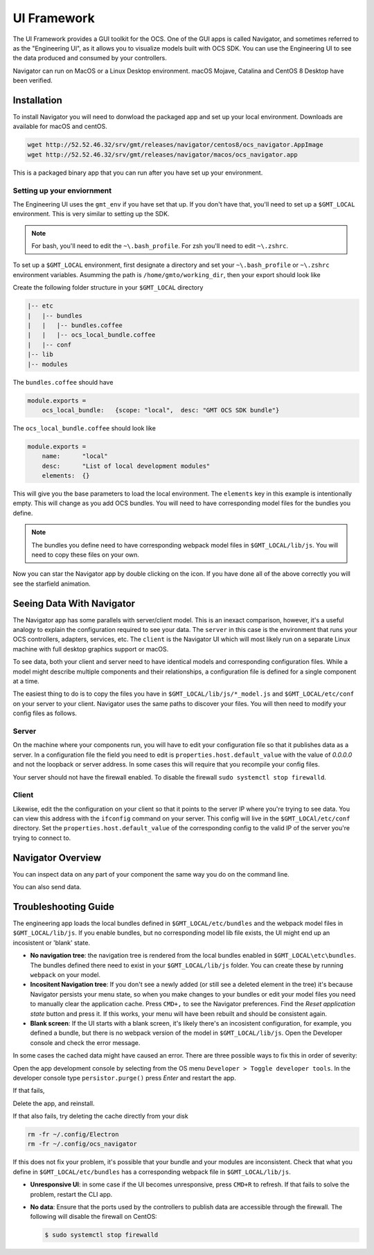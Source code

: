 .. _ui_fwk:

UI Framework
============

The UI Framework provides a GUI toolkit for the OCS.  One of the GUI apps is called Navigator, and sometimes referred to as the "Engineering UI", as it allows you to visualize models built with OCS SDK.  You can use the Engineering UI to see the data produced and consumed by your controllers.

Navigator can run on MacOS or a Linux Desktop environment.  macOS Mojave, Catalina and CentOS 8 Desktop have been verified.

Installation
------------

To install Navigator you will need to donwload the packaged app and set up your local environment.  Downloads are available for macOS and centOS.

.. code-block:: bash

    wget http://52.52.46.32/srv/gmt/releases/navigator/centos8/ocs_navigator.AppImage
    wget http://52.52.46.32/srv/gmt/releases/navigator/macos/ocs_navigator.app

This is a packaged binary app that you can run after you have set up your environment.

Setting up your enviornment
###########################

The Engineering UI uses the ``gmt_env`` if you have set that up.  If you don't have that, you'll need to set up a ``$GMT_LOCAL`` environment.  This is very similar to setting up the SDK.  

.. note::
    For bash, you'll need to edit the ``~\.bash_profile``. For zsh you'll need to edit ``~\.zshrc``.

To set up a ``$GMT_LOCAL`` environment, first designate a directory and set your ``~\.bash_profile`` or ``~\.zshrc`` environment variables.  Asumming the path is ``/home/gmto/working_dir``, then your export should look like

.. code-block:: bash
  export GMT_LOCAL=/home/gmto/working_dir

Create the following folder structure in your ``$GMT_LOCAL`` directory

.. code-block:: bash

    |-- etc
    |   |-- bundles
    |   |   |-- bundles.coffee
    |   |   |-- ocs_local_bundle.coffee
    |   |-- conf
    |-- lib
    |-- modules

The ``bundles.coffee`` should have

.. code-block:: coffee

    module.exports =
        ocs_local_bundle:   {scope: "local",  desc: "GMT OCS SDK bundle"}

The ``ocs_local_bundle.coffee`` should look like

.. code-block:: coffee

    module.exports =
        name:      "local"
        desc:      "List of local development modules"
        elements:  {}

This will give you the base parameters to load the local environment. The ``elements`` key in this example is intentionally empty. This will change as you add OCS bundles.  You will need to have corresponding model files for the bundles you define.

.. note::
    
    The bundles you define need to have corresponding webpack model files in ``$GMT_LOCAL/lib/js``.  You will need to copy these files on your own.

Now you can star the Navigator app by double clicking on the icon.  If you have done all of the above correctly you will see the starfield animation.

.. image:: navigator_images/navigator_first_run.png
  :align: center
  :alt: Navigator on first launch.

Seeing Data With Navigator
----------

The Navigator app has some parallels with server/client model.  This is an inexact comparison, however, it's a useful analogy to explain the configuration required to see your data.  The ``server`` in this case is the environment that runs your OCS controllers, adapters, services, etc.  The ``client`` is the Navigator UI which will most likely run on a separate Linux machine with full desktop graphics support or macOS.

To see data, both your client and server need to have identical models and corresponding configuration files.  While a model might describe multiple components and their relationships, a configuration file is defined for a single component at a time.  

The easiest thing to do is to copy the files you have in ``$GMT_LOCAL/lib/js/*_model.js`` and ``$GMT_LOCAL/etc/conf`` on your server to your client.  Navigator uses the same paths to discover your files.  You will then need to modify your config files as follows.

Server
######

On the machine where your components run, you will have to edit your configuration file so that it publishes data as a server.  In a configuration file the field you need to edit is ``properties.host.default_value`` with the value of `0.0.0.0` and not the loopback or server address.  In some cases this will require that you recompile your config files.

Your server should not have the firewall enabled.  To disable the firewall ``sudo systemctl stop firewalld``.

Client
######

Likewise, edit the the configuration on your client so that it points to the server IP where you're trying to see data.  You can view this address with the ``ifconfig`` command on your server.  This config will live in the ``$GMT_LOCAl/etc/conf`` directory.  Set the ``properties.host.default_value`` of the corresponding config to the valid IP of the server you're trying to connect to.


Navigator Overview
----------


.. image:: navigator_images/navigator_overview.png
  :align: center
  :target: ../_images/navigator_overview.png
  :alt: Navigator overview.

You can inspect data on any part of your component the same way you do on the command line.

.. image:: navigator_images/navigator_data1.png
  :align: center
  :target: ../_images/navigator_data1.png
  :alt: Navigator with inspect.

.. image:: navigator_images/navigator_data2.png
  :align: center
  :target: ../_images/navigator_data2.png
  :alt: Navigator  inspect.

You can also send data.

.. image:: navigator_images/navigator_send.png
  :align: center
  :target: ../_images/navigator_send.png
  :alt: Navigator send.


Troubleshooting Guide
---------------------

The engineering app loads the local bundles defined in ``$GMT_LOCAL/etc/bundles`` and the webpack model files in ``$GMT_LOCAL/lib/js``.  If you enable bundles, but no corresponding model lib file exists, the UI might end up an incosistent or 'blank' state.

* **No navigation tree**: the navigation tree is rendered from the local bundles enabled in ``$GMT_LOCAL\etc\bundles``.  The bundles defined there need to exist in your ``$GMT_LOCAL/lib/js`` folder.  You can create these by running ``webpack`` on your model.
* **Incositent Navigation tree**: If you don't see a newly added (or still see a deleted element in the tree) it's because Navigator persists your menu state, so when you make changes to your bundles or edit your model files you need to manually clear the application cache.  Press ``CMD+,`` to see the Navigator preferences.  Find the `Reset application state` button and press it.  If this works, your menu will have been rebuilt and should be consistent again.
* **Blank screen**: If the UI starts with a blank screen, it's likely there's an incosistent configuration, for example, you defined a bundle, but there is no webpack version of the model in ``$GMT_LOCAL/lib/js``.  Open the Developer console and check the error message.

In some cases the cached data might have caused an error.  There are three possible ways to fix this in order of severity:

Open the app development console by selecting from the OS menu ``Developer > Toggle developer tools``.  In the developer console type ``persistor.purge()`` press `Enter` and restart the app.

If that fails,

Delete the app, and reinstall.

If that also fails, try deleting the cache directly from your disk

.. code-block:: bash

    rm -fr ~/.config/Electron 
    rm -fr ~/.config/ocs_navigator

If this does not fix your problem, it's possible that your bundle and your modules are inconsistent.  Check that what you define in ``$GMT_LOCAL/etc/bundles`` has a corresponding webpack file in ``$GMT_LOCAL/lib/js``.

* **Unresponsive UI**: in some case if the UI becomes unresponsive, press ``CMD+R`` to refresh.  If that fails to solve the problem, restart the CLI app.
* **No data**: Ensure that the ports used by the controllers to publish data are accessible through the firewall. The following will disable the firewall on CentOS:

  .. code-block:: bash

     $ sudo systemctl stop firewalld
 
